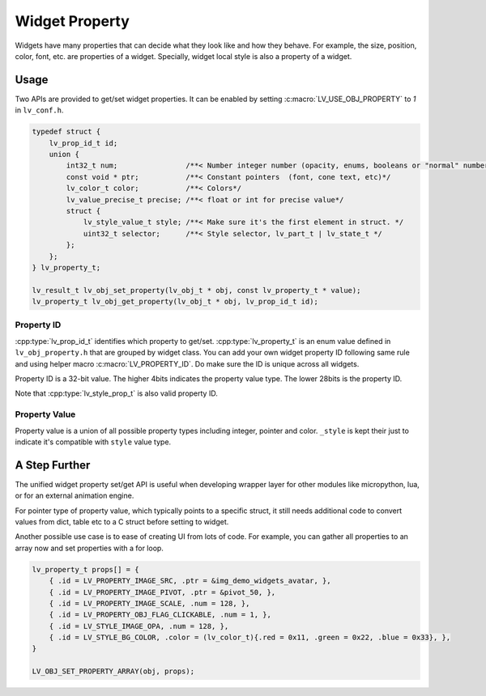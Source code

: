 .. _obj_property:

===============
Widget Property
===============

Widgets have many properties that can decide what they look like and how they behave.
For example, the size, position, color, font, etc. are properties of a widget.
Specially, widget local style is also a property of a widget.

.. _obj_property_usage:

Usage
-----

Two APIs are provided to get/set widget properties. It can be enabled by setting
:c:macro:`LV_USE_OBJ_PROPERTY` to `1` in ``lv_conf.h``.

.. code:: c

    typedef struct {
        lv_prop_id_t id;
        union {
            int32_t num;                /**< Number integer number (opacity, enums, booleans or "normal" numbers)*/
            const void * ptr;           /**< Constant pointers  (font, cone text, etc)*/
            lv_color_t color;           /**< Colors*/
            lv_value_precise_t precise; /**< float or int for precise value*/
            struct {
                lv_style_value_t style; /**< Make sure it's the first element in struct. */
                uint32_t selector;      /**< Style selector, lv_part_t | lv_state_t */
            };
        };
    } lv_property_t;

    lv_result_t lv_obj_set_property(lv_obj_t * obj, const lv_property_t * value);
    lv_property_t lv_obj_get_property(lv_obj_t * obj, lv_prop_id_t id);

.. _obj_property_id:

Property ID
~~~~~~~~~~~

:cpp:type:`lv_prop_id_t` identifies which property to get/set. :cpp:type:`lv_property_t` is an enum value
defined in ``lv_obj_property.h`` that are grouped by widget class. You can add your own
widget property ID following same rule and using helper macro :c:macro:`LV_PROPERTY_ID`.
Do make sure the ID is unique across all widgets.


Property ID is a 32-bit value. The higher 4bits indicates the property value type.
The lower 28bits is the property ID.

Note that :cpp:type:`lv_style_prop_t` is also valid property ID.

.. _obj_property_value:

Property Value
~~~~~~~~~~~~~~

Property value is a union of all possible property types including integer, pointer and color.
``_style`` is kept their just to indicate it's compatible with ``style`` value type.


A Step Further
--------------
The unified widget property set/get API is useful when developing wrapper layer for other
modules like micropython, lua, or for an external animation engine.

For pointer type of property value, which typically points to a specific struct, it still needs
additional code to convert values from dict, table etc to a C struct before setting to widget.

Another possible use case is to ease of creating UI from lots of code. For example, you can gather
all properties to an array now and set properties with a for loop.

.. code:: c

    lv_property_t props[] = {
        { .id = LV_PROPERTY_IMAGE_SRC, .ptr = &img_demo_widgets_avatar, },
        { .id = LV_PROPERTY_IMAGE_PIVOT, .ptr = &pivot_50, },
        { .id = LV_PROPERTY_IMAGE_SCALE, .num = 128, },
        { .id = LV_PROPERTY_OBJ_FLAG_CLICKABLE, .num = 1, },
        { .id = LV_STYLE_IMAGE_OPA, .num = 128, },
        { .id = LV_STYLE_BG_COLOR, .color = (lv_color_t){.red = 0x11, .green = 0x22, .blue = 0x33}, },
    }

    LV_OBJ_SET_PROPERTY_ARRAY(obj, props);
